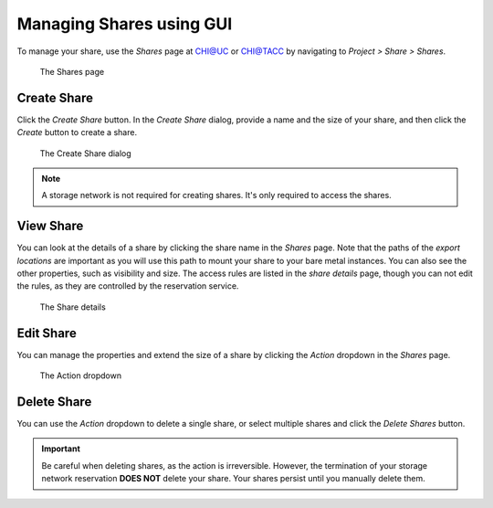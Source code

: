 Managing Shares using GUI
=========================

To manage your share, use the `Shares` page at `CHI@UC <https://chi.uc.chameleoncloud.org/>`_ or `CHI@TACC <https://chi.tacc.chameleoncloud.org/>`_
by navigating to `Project > Share > Shares`.

.. figure:: sharespage.png
    :alt: The Shares page

    The Shares page

Create Share
------------

Click the `Create Share` button. In the `Create Share` dialog, provide a name and the size of your share, and then click the `Create` button to
create a share.

.. figure:: createshare.png
    :alt: The Create Share dialog

    The Create Share dialog

.. note::

  A storage network is not required for creating shares. It's only required to access the shares.

.. _view-share-gui:

View Share
----------

You can look at the details of a share by clicking the share name in the `Shares` page. Note that the paths of the `export locations` are important
as you will use this path to mount your share to your bare metal instances. You can also see the other properties, such as visibility and size.
The access rules are listed in the `share details` page, though you can not edit the rules, as they are controlled by the reservation service.

.. figure:: sharedetails.png
    :alt: The Share details

    The Share details
    
Edit Share
----------
You can manage the properties and extend the size of a share by clicking the `Action` dropdown in the `Shares` page. 

.. figure:: manageshare.png
    :alt: The Action dropdown

    The Action dropdown

Delete Share
------------
You can use the `Action` dropdown to delete a single share, or select multiple shares and click the `Delete Shares` button. 

.. important::

  Be careful when deleting shares, as the action is irreversible. However, the termination of your storage network reservation **DOES NOT** delete your share.
  Your shares persist until you manually delete them.